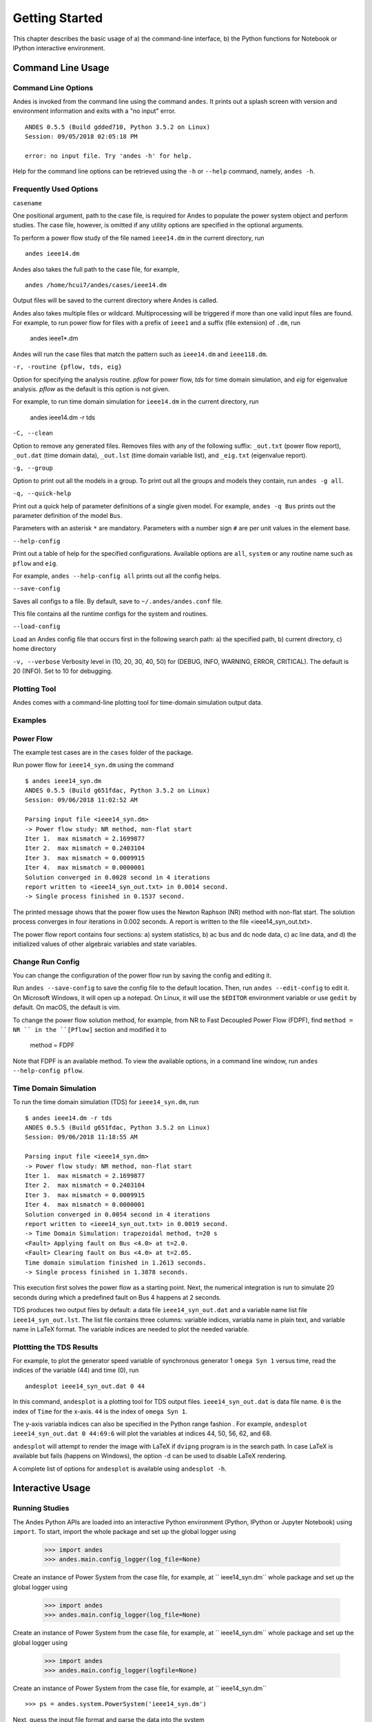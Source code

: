 .. _chap-walkthrough:

******************
Getting Started
******************
This chapter describes the basic usage of a) the command-line interface, b)
the Python functions for Notebook or IPython interactive environment.

.. _sec-command:

Command Line Usage
=======================

Command Line Options
--------------------

Andes is invoked from the command line using the command ``andes``. It prints
out a splash screen with version and environment information and exits with a
"no input" error. ::

    ANDES 0.5.5 (Build gdded710, Python 3.5.2 on Linux)
    Session: 09/05/2018 02:05:18 PM

    error: no input file. Try 'andes -h' for help.

Help for the command line options can be retrieved using the ``-h`` or
``--help`` command, namely, ``andes -h``.

Frequently Used Options
-----------------------

``casename``

One positional argument, path to the case file, is required for Andes to
populate the power system object and perform studies. The case file, however,
is omitted if any utility options are specified in the optional arguments.

To perform a power flow study of the file named ``ieee14.dm`` in the current
directory, run ::

    andes ieee14.dm

Andes also takes the full path to the case file, for example, ::

    andes /home/hcui7/andes/cases/ieee14.dm

Output files will be saved to the current directory where Andes is called.

Andes also takes multiple files or wildcard. Multiprocessing will be
triggered if more than one valid input files are found. For example, to run
power flow for files with a prefix of ``ieee1`` and a suffix (file extension)
of ``.dm``, run

    andes ieee1*.dm

Andes will run the case files that match the pattern such as ``ieee14.dm``
and ``ieee118.dm``.

``-r, -routine {pflow, tds, eig}``

Option for specifying the analysis routine. `pflow` for power flow, `tds` for
time domain simulation, and `eig` for eigenvalue analysis. `pflow` as the
default is this option is not given.

For example, to run time domain simulation for ``ieee14.dm`` in the current
directory, run

    andes ieee14.dm -r tds

``-C, --clean``

Option to remove any generated files. Removes files with any of the following
suffix: ``_out.txt`` (power flow report), ``_out.dat`` (time domain data),
``_out.lst`` (time domain variable list), and ``_eig.txt`` (eigenvalue report).

``-g, --group``

Option to print out all the models in a group. To print out all the groups
and models they contain, run ``andes -g all``.

``-q, --quick-help``

Print out a quick help of parameter definitions of a single given model. For
example, ``andes -q Bus`` prints out the parameter definition of the model
``Bus``.

Parameters with an asterisk ``*`` are mandatory. Parameters with a number
sign ``#`` are per unit values in the element base.

``--help-config``

Print out a table of help for the specified configurations. Available options
are ``all``, ``system`` or any routine name such as ``pflow`` and ``eig``.

For example, ``andes --help-config all`` prints out all the config helps.

``--save-config``

Saves all configs to a file. By default, save to ``~/.andes/andes.conf`` file.

This file contains all the runtime configs for the system and routines.

``--load-config``

Load an Andes config file that occurs first in the following search path: a)
the specified path, b) current directory, c) home directory

``-v, --verbose``
Verbosity level in (10, 20, 30, 40, 50) for (DEBUG, INFO, WARNING, ERROR,
CRITICAL). The default is 20 (INFO). Set to 10 for debugging.

Plotting Tool
-------------

Andes comes with a command-line plotting tool for time-domain simulation
output data.

Examples
--------

Power Flow
----------

The example test cases are in the ``cases`` folder of the package.

Run power flow for ``ieee14_syn.dm`` using the command ::

    $ andes ieee14_syn.dm
    ANDES 0.5.5 (Build g651fdac, Python 3.5.2 on Linux)
    Session: 09/06/2018 11:02:52 AM

    Parsing input file <ieee14_syn.dm>
    -> Power flow study: NR method, non-flat start
    Iter 1.  max mismatch = 2.1699877
    Iter 2.  max mismatch = 0.2403104
    Iter 3.  max mismatch = 0.0009915
    Iter 4.  max mismatch = 0.0000001
    Solution converged in 0.0028 second in 4 iterations
    report written to <ieee14_syn_out.txt> in 0.0014 second.
    -> Single process finished in 0.1537 second.

The printed message shows that the power flow uses the Newton Raphson (NR)
method with non-flat start. The solution process converges in four iterations
in 0.002 seconds. A report is written to the file <ieee14_syn_out.txt>.

The power flow report contains four sections: a) system statistics, b) ac bus
and dc node data, c) ac line data, and d) the initialized values of other
algebraic variables and state variables.


Change Run Config
-----------------

You can change the configuration of the power flow run by saving the config
and editing it.

Run ``andes --save-config`` to save the config file to the default location.
Then, run ``andes --edit-config`` to edit it. On Microsoft Windows, it will
open up a notepad. On Linux, it will use the ``$EDITOR`` environment variable
or use ``gedit`` by default. On macOS, the default is vim.

To change the power flow solution method, for example, from NR to Fast
Decoupled Power Flow (FDPF), find ``method = NR `` in the ``[Pflow]`` section
and modified it to

    method = FDPF

Note that FDPF is an available method. To view the available options, in a
command line window, run ``andes --help-config pflow``.

Time Domain Simulation
----------------------

To run the time domain simulation (TDS) for ``ieee14_syn.dm``, run ::

    $ andes ieee14.dm -r tds
    ANDES 0.5.5 (Build g651fdac, Python 3.5.2 on Linux)
    Session: 09/06/2018 11:18:55 AM

    Parsing input file <ieee14_syn.dm>
    -> Power flow study: NR method, non-flat start
    Iter 1.  max mismatch = 2.1699877
    Iter 2.  max mismatch = 0.2403104
    Iter 3.  max mismatch = 0.0009915
    Iter 4.  max mismatch = 0.0000001
    Solution converged in 0.0054 second in 4 iterations
    report written to <ieee14_syn_out.txt> in 0.0019 second.
    -> Time Domain Simulation: trapezoidal method, t=20 s
    <Fault> Applying fault on Bus <4.0> at t=2.0.
    <Fault> Clearing fault on Bus <4.0> at t=2.05.
    Time domain simulation finished in 1.2613 seconds.
    -> Single process finished in 1.3878 seconds.

This execution first solves the power flow as a starting point. Next, the
numerical integration is run to simulate 20 seconds during which a predefined
fault on Bus 4 happens at 2 seconds.

TDS produces two output files by default: a data file ``ieee14_syn_out.dat``
and a variable name list file ``ieee14_syn_out.lst``. The list file contains
three columns: variable indices, variabla name in plain text, and variable
name in LaTeX format. The variable indices are needed to plot the needed
variable.

Plottting the TDS Results
-------------------------

For example, to plot the generator speed variable of synchronous generator 1
``omega Syn 1`` versus time, read the indices of the variable (44) and time
(0), run ::

    andesplot ieee14_syn_out.dat 0 44

In this command, ``andesplot`` is a plotting tool for TDS output files.
``ieee14_syn_out.dat`` is data file name. ``0`` is the index of ``Time`` for
the x-axis. ``44`` is the index of ``omega Syn 1``.

The y-axis variabla indices can also be specified in the Python range fashion
. For example, ``andesplot ieee14_syn_out.dat 0 44:69:6`` will plot the
variables at indices 44, 50, 56, 62, and 68.

``andesplot`` will attempt to render the image with LaTeX if ``dvipng``
program is in the search path. In case LaTeX is available but fails (happens
on Windows), the option ``-d`` can be used to disable LaTeX rendering.

A complete list of options for ``andesplot`` is available using ``andesplot
-h``.

Interactive Usage
=================

Running Studies
---------------

The Andes Python APIs are loaded into an interactive Python environment
(Python, IPython or Jupyter Notebook) using ``import``. To start, import the
whole package and set up the global logger using

    >>> import andes
    >>> andes.main.config_logger(log_file=None)

Create an instance of Power System from the case file, for example, at ``
ieee14_syn.dm``
whole package and set up the global logger using

    >>> import andes
    >>> andes.main.config_logger(log_file=None)

Create an instance of Power System from the case file, for example, at ``
ieee14_syn.dm``
whole package and set up the global logger using

    >>> import andes
    >>> andes.main.config_logger(logfile=None)

Create an instance of Power System from the case file, for example, at ``
ieee14_syn.dm`` ::

    >>> ps = andes.system.PowerSystem('ieee14_syn.dm')

Next, guess the input file format and parse the data into the system ::

    >>> andes.filters.guess(ps)
    'dome'
    >>> andes.filters.parse(ps)
    Parsing input file <ieee14_syn.dm>
    True

Next, set up the system structure using the parsed input data

    >>> ps.setup()
    <andes.system.PowerSystem at 0x7fd5ea96d4e0>

To continue, run the power flow study using

    >>> ps.pflow.run()
    -> Power flow study: NR method, non-flat start
    Iter 1.  max mismatch = 2.1699877
    Iter 2.  max mismatch = 0.2403104
    Iter 3.  max mismatch = 0.0009915
    Iter 4.  max mismatch = 0.0000001
    Solution converged in 0.0038 second in 4 iterations
    Out[8]: (True, 4)

To change the run config, change the attributes in ``ps.pflow.config``. The
config options can be printed out with ``print(ps.pflow.config.doc())``.

Before running the TDS or eigenvalue analysis, the dynamic components needs
to be initialized with

    >> ps.tds.init()

Run the next analysis routine, for example, TDS, with

    >>> ps.tds.run()
    -> Time Domain Simulation: trapezoidal method, t=20 s
    <Fault> Applying fault on Bus <4.0> at t=2.0.              |ETA:  0:00:00]
    <Fault> Clearing fault on Bus <4.0> at t=2.05.
    [100%|#####################################################|Time: 0:00:01]
    Time domain simulation finished in 1.2599 seconds.
    True

Save the results to list and data files with

    >>> ps.tds.dump_results()
    Simulation data sumped in 0.0978 seconds.


Plotting Results
----------------

The ``andes.plot`` package can be used interactively for plotting time-domain
simulation results. Import functions from the package using

    >>> from andes.plot import read_dat, read_label, do_plot

Specify the files and the indices to plot using

    >>> dat_file = 'ieee14_syn_out.dat'
    >>> lst_file = 'ieee14_syn_out.lst'
    >>> x_idx = [0]
    >>> y_idx = [44, 50, 56]

Call functions `read_dat` and `read_label` to read out the values and names based on the variable indices.

    >>> x_dat, y_dat = read_dat(dat_file, x_idx, y_idx)
    >>> x_name, y_name = read_label(lst_file, x_idx, y_idx)

Call function `do_plot` to plot the curves

    >>> fig, ax = do_plot(xdata=x_dat, ydata=y_dat, 
                          xname=x_name, yname=y_name, 
                          ylabel='Generator Speed [pu]', grid=True)


